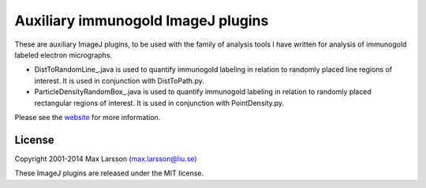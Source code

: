 ===================================
Auxiliary immunogold ImageJ plugins
===================================

These are auxiliary ImageJ plugins, to be used with the family of analysis tools I have written for analysis of immunogold labeled electron micrographs. 

- DistToRandomLine_.java is used to quantify immunogold labeling in relation to randomly placed line regions of interest. It is used in conjunction with DistToPath.py.
- ParticleDensityRandomBox_.java is used to quantify immunogold labeling in relation to randomly placed rectangular regions of interest. It is used in conjunction with PointDensity.py.

Please see the `website <http://www.hu.liu.se/forskning/larsson-max/software>`_ 
for more information.

License
-------
Copyright 2001-2014 Max Larsson `(max.larsson@liu.se) <mailto:max.larsson@liu.se>`_

These ImageJ plugins are released under the MIT license.
